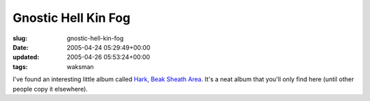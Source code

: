 Gnostic Hell Kin Fog
====================

:slug: gnostic-hell-kin-fog
:date: 2005-04-24 05:29:49+00:00
:updated: 2005-04-26 05:53:24+00:00
:tags: waksman

I've found an interesting little album called `Hark, Beak Sheath
Area <http://web.mit.edu/waksman/Public/Gnostic%20Hell%20Kin%20Fog/Hark,%20Beak%20Sheath%20Area/>`__.
It's a neat album that you'll only find here (until other people copy it
elsewhere).
